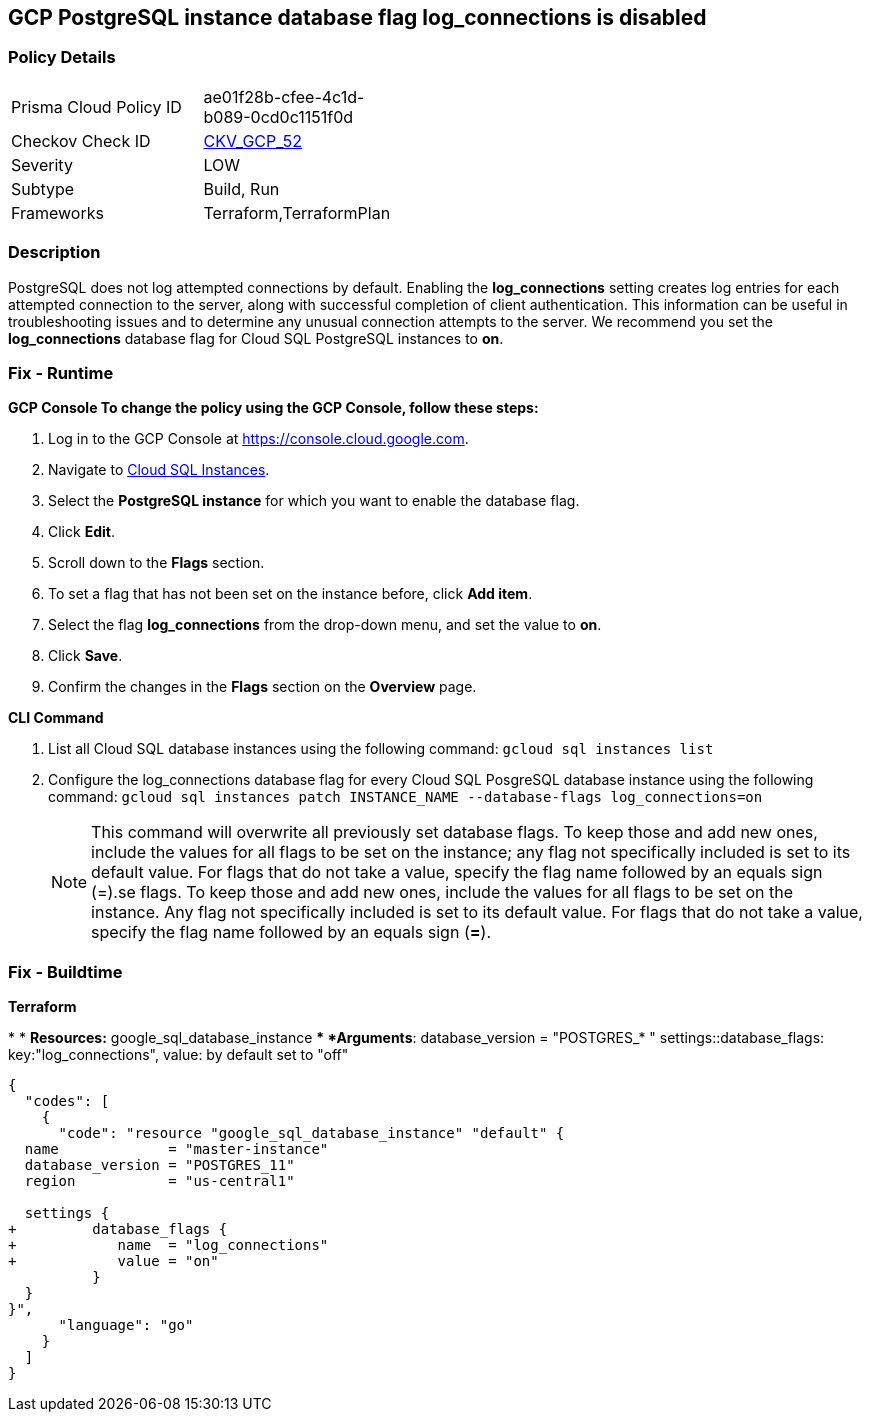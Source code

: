 == GCP PostgreSQL instance database flag log_connections is disabled


=== Policy Details 

[width=45%]
[cols="1,1"]
|=== 
|Prisma Cloud Policy ID 
| ae01f28b-cfee-4c1d-b089-0cd0c1151f0d

|Checkov Check ID 
| https://github.com/bridgecrewio/checkov/tree/master/checkov/terraform/checks/resource/gcp/GoogleCloudPostgreSqlLogConnection.py[CKV_GCP_52]

|Severity
|LOW

|Subtype
|Build, Run

|Frameworks
|Terraform,TerraformPlan

|=== 



=== Description 


PostgreSQL does not log attempted connections by default.
Enabling the *log_connections* setting creates log entries for each attempted connection to the server, along with successful completion of client authentication.
This information can be useful in troubleshooting issues and to determine any unusual connection attempts to the server.
We recommend you set the *log_connections* database flag for Cloud SQL PostgreSQL instances to *on*.

=== Fix - Runtime


*GCP Console To change the policy using the GCP Console, follow these steps:* 



. Log in to the GCP Console at https://console.cloud.google.com.

. Navigate to https://console.cloud.google.com/sql/instances[Cloud SQL Instances].

. Select the *PostgreSQL instance* for which you want to enable the database flag.

. Click *Edit*.

. Scroll down to the *Flags* section.

. To set a flag that has not been set on the instance before, click *Add item*.

. Select the flag *log_connections* from the drop-down menu, and set the value to *on*.

. Click *Save*.

. Confirm the changes in the *Flags* section on the *Overview* page.


*CLI Command* 



. List all Cloud SQL database instances using the following command: `gcloud sql instances list`

. Configure the log_connections database flag for every Cloud SQL PosgreSQL database instance using the following command: `gcloud sql instances patch INSTANCE_NAME --database-flags log_connections=on`
+
[NOTE]
====
This command will overwrite all previously set database flags. To keep those and add new ones, include the values for all flags to be set on the instance;
 any flag not specifically included is set to its default value.
 For flags that do not take a value, specify the flag name followed by an equals sign (=).se flags.
 To keep those and add new ones, include the values for all flags to be set on the instance.
 Any flag not specifically included is set to its default value.
 For flags that do not take a value, specify the flag name followed by an equals sign (*=*).
====

=== Fix - Buildtime


*Terraform* 


*
* *Resources:* google_sql_database_instance
** *Arguments*:  database_version = "POSTGRES_* " settings::database_flags: key:"log_connections", value:  by default set to "off"


[source,go]
----
{
  "codes": [
    {
      "code": "resource "google_sql_database_instance" "default" {
  name             = "master-instance"
  database_version = "POSTGRES_11"
  region           = "us-central1"

  settings {
+         database_flags {
+            name  = "log_connections"
+            value = "on"
          }
  }
}",
      "language": "go"
    }
  ]
}
----
